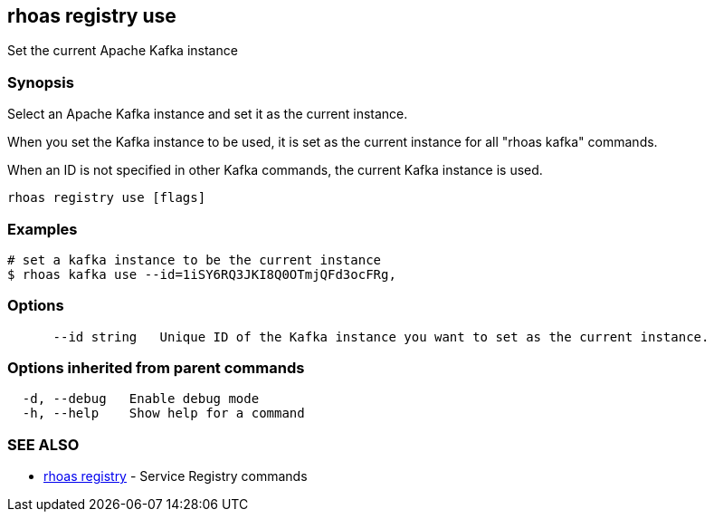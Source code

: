 == rhoas registry use

ifdef::env-github,env-browser[:relfilesuffix: .adoc]

Set the current Apache Kafka instance

=== Synopsis

Select an Apache Kafka instance and set it as the current instance.

When you set the Kafka instance to be used, it is set as the current instance for all "rhoas kafka" commands.

When an ID is not specified in other Kafka commands, the current Kafka instance is used.


....
rhoas registry use [flags]
....

=== Examples

....
# set a kafka instance to be the current instance
$ rhoas kafka use --id=1iSY6RQ3JKI8Q0OTmjQFd3ocFRg,

....

=== Options

....
      --id string   Unique ID of the Kafka instance you want to set as the current instance.
....

=== Options inherited from parent commands

....
  -d, --debug   Enable debug mode
  -h, --help    Show help for a command
....

=== SEE ALSO

* link:rhoas_registry{relfilesuffix}[rhoas registry]	 - Service Registry commands

